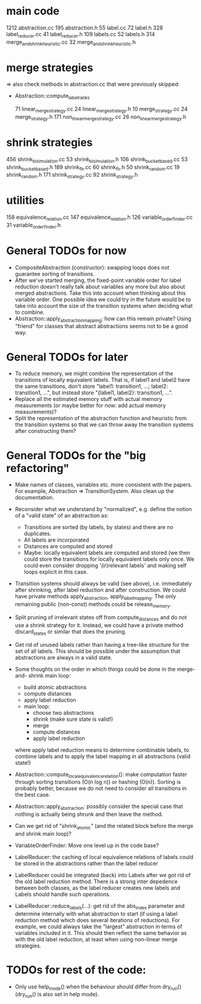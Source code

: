 * main code

  1212 abstraction.cc
   195 abstraction.h
    55 label.cc
    72 label.h
   328 label_reducer.cc
    41 label_reducer.h
   109 labels.cc
    52 labels.h
   314 merge_and_shrink_heuristic.cc
    32 merge_and_shrink_heuristic.h

* merge strategies

=> also check methods in abstraction.cc that were previously skipped:
- Abstraction::compute_label_ranks

    71 linear_merge_strategy.cc
    24 linear_merge_strategy.h
    10 merge_strategy.cc
    24 merge_strategy.h
   171 non_linear_merge_strategy.cc
    26 non_linear_merge_strategy.h

* shrink strategies

   456 shrink_bisimulation.cc
    53 shrink_bisimulation.h
   106 shrink_bucket_based.cc
    53 shrink_bucket_based.h
   189 shrink_fh.cc
    60 shrink_fh.h
    50 shrink_random.cc
    19 shrink_random.h
   171 shrink_strategy.cc
    92 shrink_strategy.h

* utilities

   158 equivalence_relation.cc
   147 equivalence_relation.h
   126 variable_order_finder.cc
    31 variable_order_finder.h

* General TODOs for now

- CompositeAbstraction (constructor): swapping loops does not guarantee
  sorting of transitions.
- After we've started merging, the fixed-point variable order for
  label reduction doesn't really talk about variables any more but
  also about merged abstractions. Take this into account when thinking
  about this variable order. One possible idea we could try in the
  future would be to take into account the size of the transition
  systems when deciding what to combine.
- Abstraction::apply_abstraction_mapping: how can this remain private? Using
  "friend" for classes that abstract abstractions seems not to be a good way.

* General TODOs for later

- To reduce memory, we might combine the representation of the
  transitions of locally equivalent labels. That is, if label1 and
  label2 have the same transitions, don't store "label1: transition1,
  ...; label2: transition1, ...", but instead store "{label1, label2}:
  transition1, ...".
- Replace all the estimated memory stuff with actual memory
  measurements (or maybe better for now: add actual memory
  measurements)?
- Split the representation of the abstraction function and
  heuristic from the transition systems so that we can throw away the
  transition systems after constructing them?

* General TODOs for the "big refactoring"

- Make names of classes, variables etc. more consistent with the
  papers. For example, Abstraction => TransitionSystem. Also clean up
  the documentation.

- Reconsider what we understand by "normalized", e.g. define the notion of a
  "valid state" of an abstraction as:
  - Transitions are sorted (by labels, by states) and there are no
    duplicates.
  - All labels are incorporated
  - Distances are computed and stored
  - Maybe: locally equivalent labels are computed and stored (we then could
    store the transitions for locally equivalent labels only once. We could
    even consider dropping '(ir)relevant labels' and making self loops
    explicit in this case.

- Transition systems should always be valid (see above), i.e. immediately after
  shrinking, after label reduction and after construction. We could have
  private methods apply_abstraction, apply_label_mapping. The only remaining
  public (non-const) methods could be release_memory.

- Split pruning of irrelevant states off from compute_distances and do not use
  a shrink strategy for it. Instead, we could have a private method
  discard_states or similar that does the pruning.

- Get rid of unused labels rather than having a tree-like structure for the set
  of all labels. This should be possible under the assumption that abstractions
  are always in a valid state.

- Some thoughts on the order in which things could be done in the merge-and-
  shrink main loop:
  - build atomic abstractions
  - compute distances
  - apply label reduction
  - main loop:
    - choose two abstractions
    - shrink (make sure state is valid!)
    - merge
    - compute distances
    - apply label reduction

  where apply label reduction means to determine combinable labels, to combine
  labels and to apply the label mapping in all abstractions (valid state!)

- Abstraction::compute_local_equivalence_relation():
  make computation faster through sorting transitions (O(n log n)) or hashing
  (O(n)). Sorting is probably better, because we do not need to consider all
  transitions in the best case.

- Abstraction::apply_abstraction: possibly consider the special case that
  nothing is actually being shrunk and then leave the method.

- Can we get rid of "shrink_atomic" (and the related block before the merge
  and shrink main loop)?

- VariableOrderFinder: Move one level up in the code base?

- LabelReducer: the caching of local equivalence relations of labels could be
  stored in the abstractions rather than the label reducer

- LabelReducer could be integrated (back) into Labels after we got rid of the
  old label reduction method. There is a strong inter depedence between both
  classes, as the label reducer creates new labels and Labels should handle
  such operations.

- LabelReducer::reduce_labels(...): get rid of the abs_index parameter and
  determine internally with what abstraction to start (if using a label
  reduction method which does several iterations of reductions). For example,
  we could always take the "largest" abstraction in terms of variables
  included in it. This should then reflect the same behavior as with the old
  label reduction, at least when using non-linear merge strategies.

* TODOs for rest of the code:

- Only use help_mode() when the behaviour should differ from
  dry_run() (dry_run() is also set in help mode).

